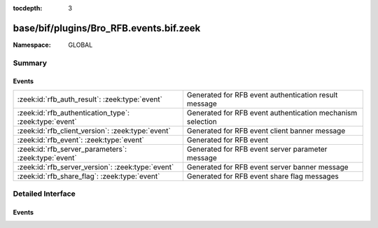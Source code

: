 :tocdepth: 3

base/bif/plugins/Bro_RFB.events.bif.zeek
========================================
.. zeek:namespace:: GLOBAL


:Namespace: GLOBAL

Summary
~~~~~~~
Events
######
====================================================== ==========================================================
:zeek:id:`rfb_auth_result`: :zeek:type:`event`         Generated for RFB event authentication result message
:zeek:id:`rfb_authentication_type`: :zeek:type:`event` Generated for RFB event authentication mechanism selection
:zeek:id:`rfb_client_version`: :zeek:type:`event`      Generated for RFB event client banner message
:zeek:id:`rfb_event`: :zeek:type:`event`               Generated for RFB event
:zeek:id:`rfb_server_parameters`: :zeek:type:`event`   Generated for RFB event server parameter message
:zeek:id:`rfb_server_version`: :zeek:type:`event`      Generated for RFB event server banner message
:zeek:id:`rfb_share_flag`: :zeek:type:`event`          Generated for RFB event share flag messages
====================================================== ==========================================================


Detailed Interface
~~~~~~~~~~~~~~~~~~
Events
######
.. zeek:id:: rfb_auth_result

   :Type: :zeek:type:`event` (c: :zeek:type:`connection`, result: :zeek:type:`bool`)

   Generated for RFB event authentication result message
   

   :c: The connection record for the underlying transport-layer session/flow.
   

   :result: whether or not authentication was succesful

.. zeek:id:: rfb_authentication_type

   :Type: :zeek:type:`event` (c: :zeek:type:`connection`, authtype: :zeek:type:`count`)

   Generated for RFB event authentication mechanism selection
   

   :c: The connection record for the underlying transport-layer session/flow.
   

   :authtype: the value of the chosen authentication mechanism

.. zeek:id:: rfb_client_version

   :Type: :zeek:type:`event` (c: :zeek:type:`connection`, major_version: :zeek:type:`string`, minor_version: :zeek:type:`string`)

   Generated for RFB event client banner message
   

   :c: The connection record for the underlying transport-layer session/flow.
   

   :version: of the client's rfb library

.. zeek:id:: rfb_event

   :Type: :zeek:type:`event` (c: :zeek:type:`connection`)

   Generated for RFB event
   

   :c: The connection record for the underlying transport-layer session/flow.

.. zeek:id:: rfb_server_parameters

   :Type: :zeek:type:`event` (c: :zeek:type:`connection`, name: :zeek:type:`string`, width: :zeek:type:`count`, height: :zeek:type:`count`)

   Generated for RFB event server parameter message
   

   :c: The connection record for the underlying transport-layer session/flow.
   

   :name: name of the shared screen
   

   :width: width of the shared screen
   

   :height: height of the shared screen

.. zeek:id:: rfb_server_version

   :Type: :zeek:type:`event` (c: :zeek:type:`connection`, major_version: :zeek:type:`string`, minor_version: :zeek:type:`string`)

   Generated for RFB event server banner message
   

   :c: The connection record for the underlying transport-layer session/flow.
   

   :version: of the server's rfb library

.. zeek:id:: rfb_share_flag

   :Type: :zeek:type:`event` (c: :zeek:type:`connection`, flag: :zeek:type:`bool`)

   Generated for RFB event share flag messages
   

   :c: The connection record for the underlying transport-layer session/flow.
   

   :flag: whether or not the share flag was set


